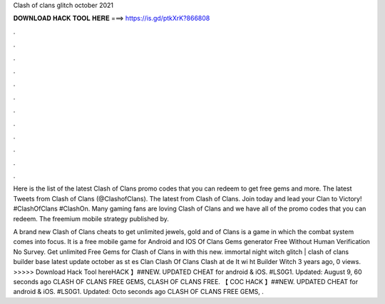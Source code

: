 Clash of clans glitch october 2021



𝐃𝐎𝐖𝐍𝐋𝐎𝐀𝐃 𝐇𝐀𝐂𝐊 𝐓𝐎𝐎𝐋 𝐇𝐄𝐑𝐄 ===> https://is.gd/ptkXrK?866808



.



.



.



.



.



.



.



.



.



.



.



.

Here is the list of the latest Clash of Clans promo codes that you can redeem to get free gems and more. The latest Tweets from Clash of Clans (@ClashofClans). The latest from Clash of Clans. Join today and lead your Clan to Victory! #ClashOfClans #ClashOn. Many gaming fans are loving Clash of Clans and we have all of the promo codes that you can redeem. The freemium mobile strategy published by.

A brand new Clash of Clans cheats to get unlimited jewels, gold and  of Clans is a game in which the combat system comes into focus. It is a free mobile game for Android and IOS  Of Clans Gems generator Free Without Human Verification No Survey. Get unlimited Free Gems for Clash of Clans in with this new. immortal night witch glitch | clash of clans builder base latest update october as st es Clan Clash Of Clans Clash at de It wi ht Builder Witch 3 years ago, 0 views. >>>>> Download Hack Tool hereHACK 】##NEW. UPDATED CHEAT for android & iOS. #LS0G1. Updated: August 9, 60 seconds ago CLASH OF CLANS FREE GEMS, CLASH OF CLANS FREE. 【 COC HACK 】##NEW. UPDATED CHEAT for android & iOS. #LS0G1. Updated: Octo seconds ago CLASH OF CLANS FREE GEMS, .
